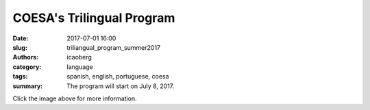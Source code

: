 COESA's Trilingual Program
##########################

:date: 2017-07-01 16:00
:slug: triliangual_program_summer2017
:authors: icaoberg
:category: language
:tags: spanish, english, portuguese, coesa
:summary: The program will start on July 8, 2017.

.. image:: {filename}/images/2017/coesa_trilingual_summer2017.jpg
    :align: left
    :target: https://www.facebook.com/trilingualprogram/

Click the image above for more information.
